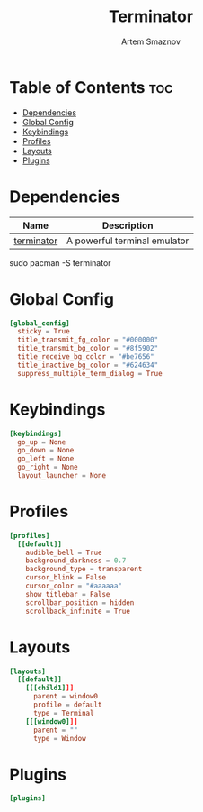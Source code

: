 #+TITLE: Terminator
#+AUTHOR: Artem Smaznov
#+DESCRIPTION: Terminator is a terminal emulator which supports tabs and multiple resizable terminal panels in one window. It is based on GNOME Terminal.
#+STARTUP: overview
#+PROPERTY: header-args :tangle ~/.config/terminator/config

* Table of Contents :toc:
- [[#dependencies][Dependencies]]
- [[#global-config][Global Config]]
- [[#keybindings][Keybindings]]
- [[#profiles][Profiles]]
- [[#layouts][Layouts]]
- [[#plugins][Plugins]]

* Dependencies
|------------+------------------------------|
| Name       | Description                  |
|------------+------------------------------|
| [[https://archlinux.org/packages/?name=terminator][terminator]] | A powerful terminal emulator |
|------------+------------------------------|

#+begin_example shell
sudo pacman -S terminator
#+end_example

* Global Config
#+begin_src conf
[global_config]
  sticky = True
  title_transmit_fg_color = "#000000"
  title_transmit_bg_color = "#8f5902"
  title_receive_bg_color = "#be7656"
  title_inactive_bg_color = "#624634"
  suppress_multiple_term_dialog = True
#+end_src

* Keybindings
#+begin_src conf
[keybindings]
  go_up = None
  go_down = None
  go_left = None
  go_right = None
  layout_launcher = None
#+end_src

* Profiles
#+begin_src conf
[profiles]
  [[default]]
    audible_bell = True
    background_darkness = 0.7
    background_type = transparent
    cursor_blink = False
    cursor_color = "#aaaaaa"
    show_titlebar = False
    scrollbar_position = hidden
    scrollback_infinite = True
#+end_src

* Layouts
#+begin_src conf
[layouts]
  [[default]]
    [[[child1]]]
      parent = window0
      profile = default
      type = Terminal
    [[[window0]]]
      parent = ""
      type = Window
#+end_src

* Plugins
#+begin_src conf
[plugins]
#+end_src
